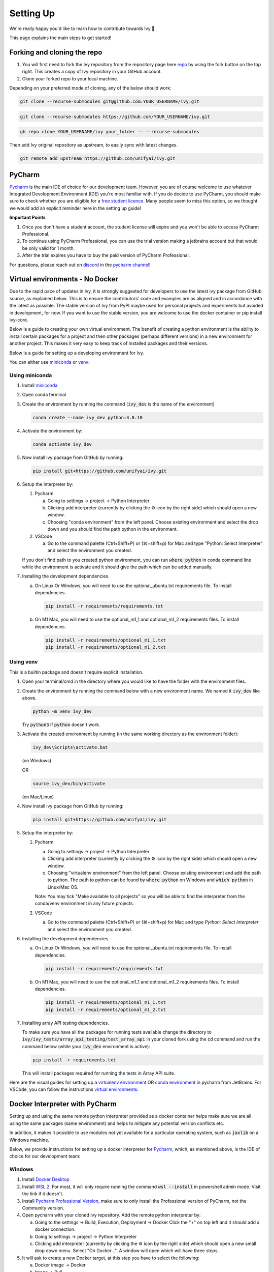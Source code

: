 Setting Up
==========

.. _`repo`: https://github.com/unifyai/ivy
.. _`discord`: https://discord.gg/sXyFF8tDtm
.. _`pycharm channel`: https://discord.com/channels/799879767196958751/942114831039856730
.. _`docker channel`: https://discord.com/channels/799879767196958751/942114744691740772
.. _`pre-commit channel`: https://discord.com/channels/799879767196958751/982725464110034944
.. _`pip packages channel`: https://discord.com/channels/799879767196958751/942114789642080317
.. _`miniconda`: https://docs.conda.io/en/latest/miniconda.html
.. _`venv`: https://docs.python.org/3/library/venv.html
.. _`ivy/run_tests_CLI`: https://github.com/unifyai/ivy/tree/f71a414417646e1dfecb5de27fb555f80333932c/run_tests_CLI

We're really happy you'd like to learn how to contribute towards Ivy 🙂

This page explains the main steps to get started!

Forking and cloning the repo
----------------------------

#. You will first need to fork the Ivy repository from the repository page here `repo`_ by using the fork button on the top right. This creates a copy of Ivy repository in your GitHub account.
#. Clone your forked repo to your local machine.

Depending on your preferred mode of cloning, any of the below should work:

.. code-block:: none

    git clone --recurse-submodules git@github.com:YOUR_USERNAME/ivy.git

.. code-block:: none

    git clone --recurse-submodules https://github.com/YOUR_USERNAME/ivy.git

.. code-block:: none

    gh repo clone YOUR_USERNAME/ivy your_folder -- --recurse-submodules

Then add Ivy original repository as upstream, to easily sync with latest changes.

.. code-block:: none

    git remote add upstream https://github.com/unifyai/ivy.git

PyCharm
-------

`Pycharm <https://www.jetbrains.com/pycharm/>`_ is the main IDE of choice for our development team.
However, you are of course welcome to use whatever Integrated Development Environment (IDE) you're most familiar with.
If you do decide to use PyCharm, you should make sure to check whether you are eligible for a `free student licence <https://www.jetbrains.com/community/education/#students>`_.
Many people seem to miss this option, so we thought we would add an explicit reminder here in the setting up guide!

**Important Points**

#. Once you don't have a student account, the student license will expire and you won't be able to access PyCharm Professional.
#. To continue using PyCharm Professional, you can use the trial version making a jetbrains account but that would be only valid for 1 month.
#. After the trial expires you have to buy the paid version of PyCharm Professional.

For questions, please reach out on `discord`_ in the `pycharm channel`_!

Virtual environments - No Docker
--------------------------------

Due to the rapid pace of updates in Ivy, it is strongly suggested for developers to use the latest ivy package from GitHub source, as explained below.
This is to ensure the contributors' code and examples are as aligned and in accordance with the latest as possible.
The stable version of Ivy from PyPI maybe used for personal projects and experiments but avoided in development, for now.
If you want to use the stable version, you are welcome to use the docker container or pip install ivy-core.

Below is a guide to creating your own virtual environment.
The benefit of creating a python environment is the ability to install certain packages for a project and then other packages (perhaps different versions) in a new environment for another project.
This makes it very easy to keep track of installed packages and their versions.

Below is a guide for setting up a developing environment for Ivy.

You can either use `miniconda`_ or `venv`_:

Using miniconda
***************

#. Install `miniconda`_
#. Open conda terminal
#. Create the environment by running the command (:code:`ivy_dev` is the name of the environment)

   .. code-block:: none
      
      conda create --name ivy_dev python=3.8.10

#. Activate the environment by:

   .. code-block:: none

      conda activate ivy_dev

#. Now install ivy package from GitHub by running:

   .. code-block:: none

      pip install git+https://github.com/unifyai/ivy.git

#. Setup the interpreter by:

   #. Pycharm

      a. Going to settings -> project -> Python Interpreter

      b. Clicking add interpreter (currently by clicking the ⚙ icon by the right side) which should open a new window.
      
      c. Choosing "conda environment" from the left panel. Choose existing environment and select the drop down and you should find the path python in the environment.

   #. VSCode

      a. Go to the command palette (Ctrl+Shift+P) or (⌘+shift+p) for Mac and type "Python: Select Interpreter" and select the environment you created.
      
   If you don't find path to you created python environment, you can run :code:`where python` in conda command line while the environment is activate and it should give the path which can be added manually.

#. Installing the development dependencies.

   a. On Linux Or Windows, you will need to use the optional_ubuntu.txt requirements file. To install dependencies.
   
      .. code-block:: none
   
         pip install -r requirements/requirements.txt
   
   b. On M1 Mac, you will need to use the optional_m1_1 and optional_m1_2 requirements files. To install dependencies.
   
      .. code-block:: none
   
         pip install -r requirements/optional_m1_1.txt
         pip install -r requirements/optional_m1_2.txt

Using venv
**********

This is a builtin package and doesn't require explicit installation.

#. Open your terminal/cmd in the directory where you would like to have the folder with the environment files.

#. Create the environment by running the command below with a new environment name.
   We named it :code:`ivy_dev` like above.

   .. code-block:: none

      python -m venv ivy_dev

   Try :code:`python3` if :code:`python` doesn't work.

#. Activate the created environment by running (in the same working directory as the environment folder):

   .. code-block:: none

      ivy_dev\Scripts\activate.bat

   (on Windows)

   OR

   .. code-block:: none

      source ivy_dev/bin/activate

   (on Mac/Linux)

#. Now install ivy package from GitHub by running:

   .. code-block:: none

      pip install git+https://github.com/unifyai/ivy.git

#. Setup the interpreter by:

   #. Pycharm

      a. Going to settings -> project -> Python Interpreter

      b. Clicking add interpreter (currently by clicking the ⚙ icon by the right side) which should open a new window.

      c. Choosing "virtualenv environment" from the left panel. Choose existing environment and add the path to python. The path to python can be found by :code:`where python` on Windows and :code:`which python` in Linux/Mac OS.

      Note: You may tick "Make available to all projects" so you will be able to find the interpreter from the conda/venv environment in any future projects.

   #. VSCode

      a. Go to the command palette (Ctrl+Shift+P) or (⌘+shift+p) for Mac and type `Python: Select Interpreter` and select the environment you created.

#. Installing the development dependencies.
   
   a. On Linux Or Windows, you will need to use the optional_ubuntu.txt requirements file. To install dependencies.
   
      .. code-block:: none
   
         pip install -r requirements/requirements.txt
   
   b. On M1 Mac, you will need to use the optional_m1_1 and optional_m1_2 requirements files. To install dependencies.
   
      .. code-block:: none
   
         pip install -r requirements/optional_m1_1.txt
         pip install -r requirements/optional_m1_2.txt

#. Installing array API testing dependencies.

   To make sure you have all the packages for running tests available change the directory to :code:`ivy/ivy_tests/array_api_testing/test_array_api` in your cloned fork using the :code:`cd` command and run the command below (while your :code:`ivy_dev` environment is active):

   .. code-block:: none

      pip install -r requirements.txt

   This will install packages required for running the tests in Array API suite.

Here are the visual guides for setting up a `virtualenv environment <https://www.jetbrains.com/help/pycharm/creating-virtual-environment.html#0>`_ OR `conda environment <https://www.jetbrains.com/help/pycharm/conda-support-creating-conda-virtual-environment.html>`_ in pycharm from JetBrains.
For VSCode, you can follow the instructions `virtual environments <https://code.visualstudio.com/docs/python/environments#_creating-environments>`_.

Docker Interpreter with PyCharm
-------------------------------


Setting up and using the same remote python interpreter provided as a docker container helps make sure we are all using the same packages (same environment) and helps to mitigate any potential version conflicts etc.

In addition, it makes it possible to use modules not yet available for a particular operating system, such as :code:`jaxlib` on a Windows machine.

Below, we provide instructions for setting up a docker interpreter for `Pycharm <https://www.jetbrains.com/pycharm/>`_, which, as mentioned above, is the IDE of choice for our development team:


Windows
*******


#. Install `Docker Desktop <https://www.docker.com/products/docker-desktop>`_
#. Install `WSL 2 <https://docs.microsoft.com/en-us/windows/wsl/install>`_.
   For most, it will only require running the command :code:`wsl --install` in powershell admin mode.
   Visit the link if it doesn't.
#. Install `Pycharm Professional Version <https://www.jetbrains.com/pycharm/>`_, make sure to only install the Professional version of PyCharm, not the Community version.
#. Open pycharm with your cloned Ivy repository.
   Add the remote python interpreter by:

   a. Going to the settings -> Build, Execution, Deployment -> Docker
      Click the "+" on top left and it should add a docker connection.
   b. Going to settings -> project -> Python Interpreter
   c. Clicking add interpreter (currently by clicking the ⚙ icon by the right side) which should open a new small drop down menu. Select "On Docker...". A         window will open which will have three steps.
#. It will ask to create a new Docker target, at this step you have to select the following:

   a. Docker image -> Docker
   b. Image -> Pull
   c. Image tag -> unifyai/ivy:latest
   d. Select "Next"
#. The image will start pulling. It will take a respectible amount of time to complete. Once you see "Introspection Completed" message, select "Next".
#. Another window will appear, at this step select the following:

   a. In the left panel select "System Interpreter".
   b. For Interpreter, select the default option which will be "/usr/bin/python3" the select "Create".
#. Opening "Edit Run/Debug configurations" dialog -> "Edit Configurations..." and making sure that "Working directory" is empty in case of getting the "Can't run process: the working directory '\ivy' is invalid, it needs to be an absolute path" error.

Once these steps are finished, your interpreter should be set up correctly!
If Docker's latest version causes error, try using an earlier version by visiting `Docker release note <https://docs.docker.com/desktop/release-notes/>`_.
For some Windows users, it might be necessary to enable virtualisation from the BIOS setup.


**Video**

.. raw:: html

    <iframe width="420" height="315"
    src="https://www.youtube.com/embed/7I_46c2AvJg" class="video" allowfullscreen="true">
    </iframe>


MacOS
*****


#. Install `Docker Desktop <https://www.docker.com/products/docker-desktop>`_.
#. Get the latest Docker Image for Ivy by:

   a. Running Docker desktop.
   b. Opening terminal, and running the command: :code:`docker pull unifyai/ivy:latest`

#. Install `Pycharm Professional Version <https://www.jetbrains.com/pycharm/>`_
#. Open pycharm with your cloned Ivy repository.
   Add the remote python interpreter by:

   a. Going to the settings -> Build, Execution, Deployment -> Docker.
      Click the "+" on top left and it should add a docker connection.
   b. Going to settings -> project -> Python Interpreter
   c. Clicking add interpreter (currently by clicking the ⚙ icon by the right side) which should open a new window.
   d. Choosing "On Docker" from the dropdown menu.
   e. Choosing "Docker" from the "Docker server" dropdown menu, choosing "Pull" if you want to use a remote interpreter, and using :code:`unifyai/ivy:latest` as the image tag.
   f. If you don't want to use a remote interpreter, choose "Build" and use the suitable Dockerfile; then choosing :code:`docker/Dockerfile` to be the Dockerfile.
   g. Clicking next and navigating to system interpreter tab from the menu on the left.
   h. Choosing the built interpreter from the dropdown menu.

Once these steps are finished, your interpreter should be set up correctly!
If Docker's latest version causes error, try using an earlier version by visiting `Docker release note <https://docs.docker.com/desktop/release-notes/>`_.

**Important Note**

When setting up on an M1 Mac, you would have to update the Dockerfile to install libraries from :code:`requirements/optional_m1_1.txt` and :code:`requirements/optional_m1_2.txt` instead of :code:`requirements/optional.txt`.

**Video**

.. raw:: html

    <iframe width="420" height="315"
    src="https://www.youtube.com/embed/5BxizBIC-GQ" class="video" allowfullscreen="true">
    </iframe>


Ubuntu
******


#. Install Docker by running the commands below one by one in the Linux terminal.
   You may visit `Docker Ubuntu Installation Page <https://docs.docker.com/engine/install/ubuntu/>`_ for the details.

   .. code-block:: none

       sudo apt-get update

   .. code-block:: none

       sudo apt-get install \
       ca-certificates \
       curl \
       gnupg \
       lsb-release

   .. code-block:: none

       sudo mkdir -p /etc/apt/keyrings

   .. code-block:: none

       curl -fsSL https://download.docker.com/linux/ubuntu/gpg | sudo gpg --dearmor -o /etc/apt/keyrings/docker.gpg

   .. code-block:: none

       echo \
       "deb [arch=$(dpkg --print-architecture) signed-by=/etc/apt/keyrings/docker.gpg] https://download.docker.com/linux/ubuntu \
       $(lsb_release -cs) stable" | sudo tee /etc/apt/sources.list.d/docker.list > /dev/null

   .. code-block:: none

       sudo apt-get update

   .. code-block:: none

       sudo apt-get install docker-ce docker-ce-cli containerd.io docker-compose-plugin

#. Get the latest Docker Image for Ivy by:

   a. Opening terminal and running :code:`systemctl start docker`
   b. Running the command: :code:`docker pull unifyai/ivy:latest`

   Note: If you get permission related errors please visit the simple steps at `Linux post-installation page <https://docs.docker.com/engine/install/linux-postinstall/>`_.

#. Install Pycharm Professional Version.
   You may use Ubuntu Software for this.
#. Open pycharm with your cloned Ivy repository.
   Add the remote python interpreter by:

   a. Going to the settings -> Build, Execution, Deployment -> Docker.
      Click the "+" on top left and it should add a docker connection.
   b. Going to settings -> project -> Python Interpreter
   c. Clicking add interpreter (currently by clicking the ⚙ icon by the right side) which should open a new window.
   d. Choosing "Docker" from the left panel.
      Type python3 (with the number) in python interpreter path and press ok.

**Docker Connection not Successfull**

This is a common error which you might face. If you are not successfully able to connect docker with Pycharm(point 4a) and your docker is also running, the issue is that you are not able to use your docker socket. So, executing the below two commands should solve this.

    .. code-block:: none

        sudo chmod a+rwx /var/run/docker.sock

    .. code-block:: none

        sudo chmod a+rwx /var/run/docker.pid
    
.. code-block:: none
        
   sudo chmod a+rwx /var/run/docker.sock
        
.. code-block:: none
    
   sudo chmod a+rwx /var/run/docker.pid  


For questions, please reach out on `discord`_ in the `docker channel`_!

**Video**

.. raw:: html

    <iframe width="420" height="315"
    src="https://www.youtube.com/embed/UHeSnZu0pAI" class="video" allowfullscreen="true">
    </iframe>

Setting Up Testing
******************
There are a couple of options to choose from when running ivy tests in PyCharm.
To run a single unit test, e.g. `test_abs`, you can avail of the context menu in the PyCharm code editor by pressing the green ▶️ symbol which appears to the left of `def test_abs(`.

.. image:: https://github.com/unifyai/unifyai.github.io/blob/master/img/externally_linked/contributing/setting_up/setting_up_testing/pycharm_test_run_1.png?raw=true
  :width: 420

You can then click 'Run pytest for...' or 'Debug pytest for...'.
Keyboard shortcuts for running the rest are displayed also.
These screenshots are from a Mac, hence the shortcut for running a test is :code:`ctrl - shift - R`.

.. image:: https://github.com/unifyai/unifyai.github.io/blob/master/img/externally_linked/contributing/setting_up/setting_up_testing/pycharm_test_run_2.png?raw=true
  :width: 420

The test run should pop up in a window at the bottom of the screen (or elsewhere, depending on your settings).

.. image:: https://github.com/unifyai/unifyai.github.io/blob/master/img/externally_linked/contributing/setting_up/setting_up_testing/pycharm_test_run_3.png?raw=true
  :width: 420

To run all the tests in a file, press :code:`ctrl` - right click (on Mac) on the :code:`test_elementwise.py` open tab.
A menu will appear in which you can find 'Run pytest in test_elementwise.py...'

.. image:: https://github.com/unifyai/unifyai.github.io/blob/master/img/externally_linked/contributing/setting_up/setting_up_testing/pycharm_run_all_1.png?raw=true
  :width: 420

Click this and you should see a progress bar of all the tests running in the file.

.. image:: https://github.com/unifyai/unifyai.github.io/blob/master/img/externally_linked/contributing/setting_up/setting_up_testing/pycharm_run_all_2.png?raw=true
  :width: 420

It is also possible to run the entire set of ivy tests or the array api test suite using pre-written shell scripts that can be run from the 'Terminal' tab in PyCharm.
There are a number of such shell scripts in `ivy/run_tests_CLI`_:

.. code-block:: bash
    :emphasize-lines: 4,5,8,9,10

    run_ivy_core_test.py
    run_ivy_nn_test.py
    run_ivy_stateful_test.py
    run_tests.sh
    test_array_api.sh
    test_dependencies.py
    test_dependencies.sh
    test_ivy_core.sh
    test_ivy_nn.sh
    test_ivy_stateful.sh

**For Unix-based systems (Linux and macOS):**

* :code:`run_tests.sh` is run by typing :code:`./run_tests_CLI/run_tests.sh` in the :code:`/ivy` directory.
  This runs all tests in :code:`ivy/ivy_tests`.
* :code:`test_array_api.sh` is run by typing :code:`./test_array_api.sh [backend] test_[submodule]`.
  This runs all array-api tests for a certain submodule in a certain backend.
* :code:`test_ivy_core.sh` is run by typing :code:`./run_tests_CLI/test_ivy_core.sh [backend] test_[submodule]` in the ivy directory.
  This runs all ivy tests for a certain submodule in a certain backend in :code:`test_ivy/test_functional/test_core`.
* :code:`test_ivy_nn.sh`, :code:`test_ivy_stateful.sh` are run in a similar manner to :code:`test_ivy_core.sh`.
  Make sure to check the submodule names in the source code before running.

.. image:: https://github.com/unifyai/unifyai.github.io/blob/master/img/externally_linked/contributing/setting_up/setting_up_testing/pycharm_run_array_api_tests.png?raw=true
  :width: 420


**For Windows users:**

For Windows users, you may need to specify that the shell scripts should be run by :code:`sh`, which comes with Git. In the Terminal, prepend sh to the script commands like so:


* To run :code:`run_tests.sh` on Windows, type :code:`sh ./run_tests_CLI/run_tests.sh` in the :code:`/ivy` directory.
  This runs all tests in :code:`ivy/ivy_tests`.
* To run :code:`test_array_api.sh` on Windows, type :code:`sh ./test_array_api.sh [backend] test_[submodule]`.
  This runs all array-api tests for a certain submodule in a certain backend.
* To run :code:`test_ivy_core.sh` on Windows, type :code:`sh ./run_tests_CLI/test_ivy_core.sh [backend] test_[submodule]` in the ivy directory.
  This runs all ivy tests for a certain submodule in a certain backend in :code:`test_ivy/test_functional/test_core`.
* :code:`test_ivy_nn.sh`, :code:`test_ivy_stateful.sh` are run in a similar manner to :code:`test_ivy_core.sh` on Windows.
  Make sure to check the submodule names in the source code before running.

The above instructions for running tests on Windows assume that you have installed Git and have access to the Git Bash terminal. If you do not have Git Bash, you can download it from the official Git website `<https://git-scm.com/downloads>_`.

If you wish to run tests of all submodules of `ivy_core`, `ivy_nn` or `ivy_stateful`, there are :code:`.py` available in :code:`run_tests_CLI`.
All are run like: :code:`python run_tests_CLI/run_ivy_nn_test.py 1`, where 1 = numpy, 2 = torch, 3 = jax, and 4 = tensorflow.


More Detailed Hypothesis Logs
*****************************

For testing, we use the `Hypothesis <https://hypothesis.readthedocs.io/en/latest/#>`_ module for data generation.
During testing, if Hypothesis detects an error, it will do its best to find the simplest values that are causing the error.
However, when using PyCharm, if Hypothesis detects two or more distinct errors, it will return the number of errors found and not return much more information.
This is because PyCharm by default turns off headers and summary's while running tests.
To get more detailed information on errors in the code, we recommend doing the following:

#. Going to the settings -> Advanced
#. Using the search bar to search for 'Pytest'
#. Make sure that the checkbox for 'Pytest: do not add "--no-header --no-summary -q"' is checked.

    a. .. image:: https://raw.githubusercontent.com/unifyai/unifyai.github.io/master/img/externally_linked/contributing/setting_up/more_detailed_hypothesis_logs/detailed_hypothesis_setting.png?raw=true
          :width: 420

Now, if Hypothesis detects an error in the code it will return more detailed information on each of the failing examples:

.. image:: https://raw.githubusercontent.com/unifyai/unifyai.github.io/master/img/externally_linked/contributing/setting_up/more_detailed_hypothesis_logs/detailed_hypothesis_example.png?raw=true
   :width: 420

For questions, please reach out on `discord`_ in the `docker channel`_!

**"Empty Suite" error fix:**

Click on the "green arrow button" from where you run the function in PyCharm. Open "Modify Run Configuration...", under "Target:" on the right side click on "..." it'll open a new window, manually add the path to the specific function, For instance, for stateful -> "test_stateful.test_submodule_name.test_function_name" and for functional -> "test_submodule_name.test_function_name", the function will pop up below, select that, click on "Apply" then "OK". Now, do not run the test from the "green arrow button" in the left panel, run it from above where there is a "green arrow button" on the left side of the "debugger button" making sure you've selected the latest modified configuration of that specific test you want to run.

Setting up for Free
-------------------


Visual Studio Code is a recommended free alternative to setting up, especially if you're not eligible for a student license with PyCharm Professional.
The most easiest and the most efficient way would be using Visual Studio Code with the Docker extension.
You'll hopefully be done with this in no time.
The steps to be followed are listed below:

Windows
*******

#. Install `Docker Desktop <https://www.docker.com/products/docker-desktop>`_
#. Install `Visual Studio Code here <https://code.visualstudio.com/>`_
#. Open Docker desktop, make sure it's running while following the process below.
   You can close the Docker desktop window afterwards, Docker will continue to run in the background.
#. Open Visual Studio Code, open the Ivy repo folder and follow the steps listed below:

   a. At the bottom right a window will pop up asking for "Dev Containers" extension, install that.
      In case the window doesn't pop up, search for the "Dev Containers" extension in the Visual Studio Code and install that.
   b. Install the "Docker" extension for Visual Studio Code, you'll easily find that searching "docker" in the extensions tab.
   c. Once done, restart Visual Studio Code, at the bottom left corner there would be an icon similar to " >< " overlapped on each other.
   d. Clicking on that will open a bar at the top which will give you an option "Open Folder in Container...", click on that.
   e. You'll be inside the container now, where you can locally run the tests that you've modified by running the command, "pytest test_file_path::test_fn_name". Opening the container may take a long time, as the Docker image is very large (5+ GB).

Ubuntu
******

#. Install `Docker Engine <https://docs.docker.com/engine/install/ubuntu/>`_
#. Install `Visual Studio Code <https://code.visualstudio.com/>`_
#. Clone your fork of the Ivy repository.
#. Open Visual Studio Code, open the Ivy repo folder and following the steps listed below:

   a. Install the :code:`Dev Containers` and :code:`Docker` extensions.
   b. Open the :code:`.devcontainer/devcontainer.json` file.
   c. Add a comma (:code:`,`) to the end entry :code:`"postCreateCommand": "bash .devcontainer/post_create_commands.sh"`, making it :code:`"postCreateCommand": "bash .devcontainer/post_create_commands.sh",`.
   d. Add in the line :code:`"postStartCommand": "git config --global --add safe.directory ${containerWorkspaceFolder}"` on the line immediately after the :code:`postCreateCommand` line.
   e. Click the remote explorer icon in the bottom left. It looks roughly like "><" overlapped on each other.
   f. Click :code:`Reopen in Container` in the dropdown menu.
   g. You'll be inside the container now, where you can locally run the tests running the command, :code:`pytest test_fle_path::test_fn_name`. Opening the container may take a long time, as the Docker image is very large (5+ GB).

**Important Note**

For windows users, the file path should be entered with "/" (forward-slashes), for other OS it would be the regular "\\" (back-slashes).

GitHub Codespaces
*****************

It can be headache to install Docker and setup the PyCharm development environment, especially on recent ARM architectures like the new M1 Macs.
Instead, we could make use of the GitHub Codespaces feature provided; this feature creates a VM (Virtual Machine) on the Azure cloud (means no local computation) with same configuration as defined by :code:`ivy/Dockerfile`.
Since it's a VM, we no longer have to worry about installing the right packages, modules etc., making it platform agnostic (just like ivy :P).
We can develop as we usually do on Visual Studio Code with all your favourite extensions and themes available in Codespaces too.
With all the computations being done on cloud, we could contribute to Ivy using unsupported hardware, old/slow systems, even from your iPad as long as you have Visual Studio code or a browser installed.
How cool is that ?!

**Important Note**

There are several versions of GitHub.
If you are using the free one you will have *limited* access to GitHub Codespaces, you can read the exact quotas available `here <https://docs.github.com/en/billing/managing-billing-for-github-codespaces/about-billing-for-github-codespaces#monthly-included-storage-and-core-hours-for-personal-accounts>`_.

**Pre-requisites**

1. Before we setup GitHub Codespaces, we need to have Visual Studio Code installed (you can get it from `here <https://code.visualstudio.com/>`_).

2. Once Visual Studio Code is installed, head over to the extension page (it's icon is on the left pane), and search "Codespaces" and then install the extension locally.

.. image:: https://raw.githubusercontent.com/unifyai/unifyai.github.io/master/img/externally_linked/contributing/setting_up/github_codespaces/extension_install.png?raw=true
   :width: 420

Now we are ready to begin!

**Setting up Codespaces**

Just follow the steps outlined below:

1. Go to your fork of :code:`ivy`, and then click on the green "Code" dropdown, go to Codespaces tab, and then click on "create codespace on master".

.. image:: https://raw.githubusercontent.com/unifyai/unifyai.github.io/master/img/externally_linked/contributing/setting_up/github_codespaces/fork_create_codespace.png?raw=true
   :width: 420

2. This will open up a new tab, where you click on "Open this codespaces on VS code desktop".
Give the relevant permissions to the browser to open up Visual Studio Code.

.. image:: https://raw.githubusercontent.com/unifyai/unifyai.github.io/master/img/externally_linked/contributing/setting_up/github_codespaces/open_vscode_desktop.png?raw=true
   :width: 420

3. Once visual studio code opens up, it will start building the remote container.
In order to view the logs while the container is being built, you may click on "Building Codespace..." on the bottom right box.
Please be patient while container is being built, it may take upto 10-15 minutes, but it's a one-time process.
Any subsequent connections to your ivy codespace will launch in 10-12 seconds.

.. image:: https://raw.githubusercontent.com/unifyai/unifyai.github.io/master/img/externally_linked/contributing/setting_up/github_codespaces/building_codespace.png?raw=true
   :width: 420

Log of container being built would look like below:

.. image:: https://raw.githubusercontent.com/unifyai/unifyai.github.io/master/img/externally_linked/contributing/setting_up/github_codespaces/log_codespace.png?raw=true
   :width: 420

4. Once the container is built, you would see the following output log saying "Finished configuring codespace".

.. image:: https://raw.githubusercontent.com/unifyai/unifyai.github.io/master/img/externally_linked/contributing/setting_up/github_codespaces/codespace_built.png?raw=true
   :width: 420

5. That's it, you have just setup GitHub codespaces and can start developing Ivy.
The configuration files install all the required packages, extensions for you to get started quickly.

**Opening an existing Codespace**

If you have already setup codespaces, refer to the following to open your previously setup codespaces environment.

There are 3 ways to connect your existing codespaces, you can use any of the approaches mentioned below.

1. Go to your fork of ivy, click on the green coloured dropdown "Code", go to codespaces tab, then select your codespace.
This will open up a new tab, from there either you can develop on the browser itself, or click on "Open this codespaces on VS code desktop" to open up visual studio code application and develop from there.

.. image:: https://raw.githubusercontent.com/unifyai/unifyai.github.io/master/img/externally_linked/contributing/setting_up/github_codespaces/existing_codespace_fork.png?raw=true
   :width: 420

2. Other way to connect is to open up visual studio code application.
There is a good chance that you would see :code:`ivy [Codespaces]` or :code:`ivy [vscode-remote]` on your recently opened projects.
If you click either of those, it will open up your codespace.

.. image:: https://raw.githubusercontent.com/unifyai/unifyai.github.io/master/img/externally_linked/contributing/setting_up/github_codespaces/recent_projects.png?raw=true
   :width: 420

3. If in any case it doesn't show your codespace on recent projects, go to "Remote Connection Explorer" extension tab on the left pane, from there make sure you have selected "Github Codespaces" on the top-left dropdown.
Once you find your codespace, right click on it and then select "Connect to codespace in current window".

.. image:: https://raw.githubusercontent.com/unifyai/unifyai.github.io/master/img/externally_linked/contributing/setting_up/github_codespaces/connect_existing.png?raw=true
   :width: 420

**Troubleshooting**

Sometimes, visual studio code is not able to select the python interpreter.
However, you can do that manually if that ever happens.
Open up any python file, then click on the bottom right where it is written "Select Python Interpreter".
From there, select :code:`Python 3.8.10 64-bit usr/bin/python3`.

**Setting Up Testing**

The steps are as following to setup testing on VS Code when using a new Codespace.

1. Under the flask Icon in the toolbar select "Configure Python Tests" and select PyTest as the test framework.

.. image:: https://github.com/unifyai/unifyai.github.io/blob/master/img/externally_linked/contributing/setting_up/vs_code_testing_setup/vs_testing_01.png?raw=true
   :width: 420

2. Select ivy_tests as the root directory for testing.

.. image:: https://github.com/unifyai/unifyai.github.io/blob/master/img/externally_linked/contributing/setting_up/vs_code_testing_setup/vs_testing_02.png?raw=true
   :width: 420

3. Configure the _array_module.py file in the array_api_tests to be set to one of the supported frameworks.

.. image:: https://github.com/unifyai/unifyai.github.io/blob/master/img/externally_linked/contributing/setting_up/vs_code_testing_setup/vs_testing_03.png?raw=true
   :width: 420

4. Following all of this you should refresh the test suite and you should now be able to run tests right from VS Code!

Note: Currently you do not need to comment out the :code:`conftest.py` file in the :code:`array_api_tests` directory.

**Video**

.. raw:: html

    <iframe width="420" height="315"
    src="https://www.youtube.com/embed/8rDcMMIl8dM" class="video" allowfullscreen="true">
    </iframe>


Pre-Commit
----------

In addition to the docker interpreter, our development team also make use of the :code:`pre-commit` PyPI `package <https://pypi.org/project/pre-commit/>`_.

Check out their `page <https://pre-commit.com/>`_ for more details.

In a nutshell, this enables us to add pre-commit hooks which check for lint errors before a commit is accepted, and then also (in most cases) automatically make the necessary fixes.
If the lint tests fail when a commit is attempted, then the commit will not succeed, and the problematic lines are printed to the terminal.
Fixes are then applied automatically where possible.
To proceed with the commit, the modified files must be re-added using git, and the commit will then succeed on the next attempt.

In order to install and properly set up pre-commit, these steps should be followed:

1. Run :code:`python3 -m pip install pre-commit`

2. Enter into your cloned ivy folder, for example :code:`cd ~/ivy`

3. Run :code:`pre-commit install`

That's it! Now when you make a commit, the pre-commit hooks will all be run correctly, as explained above.

For questions, please reach out on `discord`_ in the `pre-commit channel`_!

**Round Up**

This should have hopefully given you a good understanding of how to get things properly set up.

If you have any questions, please feel free to reach out on `discord`_  in the `pycharm channel`_, `docker channel`_, `pre-commit channel`_, `pip packages channel`_ depending on the question!
